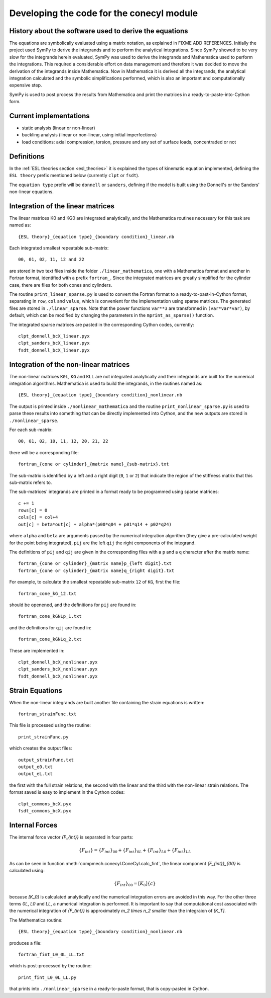 Developing the code for the conecyl module
==========================================

History about the software used to derive the equations
-------------------------------------------------------

The equations are symbolically evaluated using a matrix notation, as explained
in FIXME ADD REFERENCES.
Initially the project used SymPy to derive the integrands and to perform the
analytical integrations. Since SymPy showed to be very slow for the integrands
herein evaluated, SymPy was used to derive the integrands and Mathematica used
to perform the integrations. This required a considerable effort on data
management and therefore it was decided to move the derivation of the
integrands inside Mathematica. Now in Mathematica it is derived all the
integrands, the analytical integration calculated and the symbolic
simplifications performed, which is also an important and computationally
expensive step.

SymPy is used to post process the results from Mathematica and print the
matrices in a ready-to-paste-into-Cython form.

Current implementations
-----------------------

- static analysis (linear or non-linear)
- buckling analysis (linear or non-linear, using initial imperfections)
- load conditions: axial compression, torsion, pressure and any set of
  surface loads, concentraded or not

Definitions
-----------

In the :ref:`ESL theories section <esl_theories>` it is explained
the types of kinematic equation implemented, defining the ``ESL theory``
prefix mentioned below (currently ``clpt`` or ``fsdt``).

The ``equation type`` prefix will be ``donnell`` or ``sanders``, defining
if the model is built using the Donnell's or the Sanders' non-linear
equations.

Integration of the linear matrices
----------------------------------

The linear matrices K0 and KG0 are integrated analytically, and the
Mathematica routines necessary for this task are named as::

    {ESL theory}_{equation type}_{boundary condition}_linear.nb

Each integrated smallest repeatable sub-matrix::

    00, 01, 02, 11, 12 and 22

are stored in two text files inside the folder ``./linear_mathematica``,
one with a Mathematica format and another in Fortran format,
identified with a prefix
``fortran_``. Since the integrated matrices are greatly simplified for the
cylinder case, there are files for both cones and cylinders.

The routine ``print_linear_sparse.py`` is used to convert the Fortran
format to a
ready-to-past-in-Cython format, separating in ``row``, ``col`` and ``value``,
which is convenient for the implementation using sparse matrices. The
generated files are stored in ``./linear_sparse``. Note that the power
functions ``var**3`` are transformed in ``(var*var*var)``, by default,
which can be modified by changing the parameters in the
``mprint_as_sparse()`` function.

The integrated sparse matrices are pasted in the corresponding Cython codes,
currently::

    clpt_donnell_bcX_linear.pyx
    clpt_sanders_bcX_linear.pyx
    fsdt_donnell_bcX_linear.pyx

Integration of the non-linear matrices
--------------------------------------

The non-linear matrices ``K0L``, ``KG`` and ``KLL`` are not integrated
analytically and their integrands are built for the numerical integration
algorithms. Mathematica is used to build the integrands, in the routines
named as::

    {ESL theory}_{equation type}_{boundary condition}_nonlinear.nb

The output is printed inside ``./nonlinear_mathematica`` and the routine
``print_nonlinear_sparse.py`` is used to parse these results into something
that can be directly implemented into Cython, and the new outputs are
stored in ``./nonlinear_sparse``.

For each sub-matrix::

    00, 01, 02, 10, 11, 12, 20, 21, 22

there will be a corresponding file::

    fortran_{cone or cylinder}_{matrix name}_{sub-matrix}.txt

The sub-matrix is identified by a left and a right digit (``0``, ``1`` or
``2``) that indicate the region of the stiffness matrix that this
sub-matrix refers to.

The sub-matrices' integrands are printed in a format ready to be programmed
using sparse matrices::

    c += 1
    rows[c] = 0
    cols[c] = col+4
    out[c] = beta*out[c] + alpha*(p00*q04 + p01*q14 + p02*q24)

where ``alpha`` and ``beta`` are arguments passed by the numerical integration
algorithm (they give a pre-calculated weight for the point being integrated),
``pij`` are the left ``qij`` the right components of the integrand.

The definitions of ``pij`` and ``qij`` are given in the corresponding files
with a ``p`` and a ``q`` character after the matrix name::

    fortran_{cone or cylinder}_{matrix name}p_{left digit}.txt
    fortran_{cone or cylinder}_{matrix name}q_{right digit}.txt

For example, to calculate the smallest repeatable sub-matrix ``12`` of
``KG``, first the file::

    fortran_cone_kG_12.txt

should be openened, and the definitions for ``pij`` are found in::

    fortran_cone_kGNLp_1.txt

and the definitions for ``qij`` are found in::

    fortran_cone_kGNLq_2.txt

These are implemented in::

    clpt_donnell_bcX_nonlinear.pyx
    clpt_sanders_bcX_nonlinear.pyx
    fsdt_donnell_bcX_nonlinear.pyx

Strain Equations
----------------

When the non-linear integrands are built another file containing the
strain equations is written::

    fortran_strainFunc.txt

This file is processed using the routine::

    print_strainFunc.py

which creates the output files::

    output_strainFunc.txt
    output_e0.txt
    output_eL.txt

the first with the full strain relations, the second with the linear
and the third with the non-linear strain relations. The format saved
is easy to implement in the Cython codes::

    clpt_commons_bcX.pyx
    fsdt_commons_bcX.pyx

Internal Forces
---------------

The internal force vector `\{F_{int}\}` is separated in four parts:

.. math::
    \{F_{int}\} = \{F_{int}\}_{00} + \{F_{int}\}_{0L} +
                  \{F_{int}\}_{L0} + \{F_{int}\}_{LL}

As can be seen in function :meth:`compmech.conecyl.ConeCyl.calc_fint`,
the linear component `\{F_{int}\}_{00}` is calculated using:

.. math::
    \{F_{int}\}_{00} = [K_0]\{c\}

because `[K_0]` is calculated analytically and the numerical integration
errors are avoided in this way. For the other three terms `0L`, `L0` and
`LL`, a numerical integration is performed. It is important
to say that computational cost associated
with the numerical integration of `\{F_{int}\}` is approximately
`m_2 \times n_2` smaller than the integraion of `[K_T]`.

The Mathematica routine::

    {ESL theory}_{equation type}_{boundary condition}_nonlinear.nb

produces a file::

    fortran_fint_L0_0L_LL.txt

which is post-processed by the routine::

    print_fint_L0_0L_LL.py

that prints into ``./nonlinear_sparse`` in a ready-to-paste format, that
is copy-pasted in Cython.




